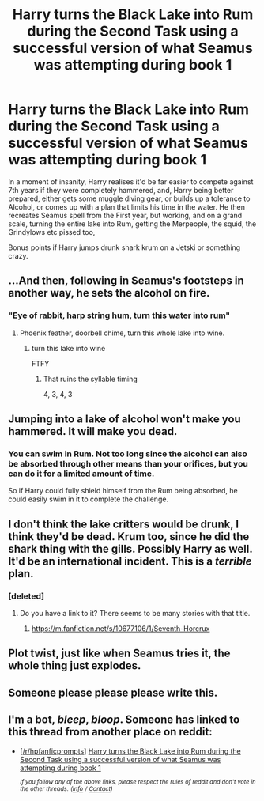 #+TITLE: Harry turns the Black Lake into Rum during the Second Task using a successful version of what Seamus was attempting during book 1

* Harry turns the Black Lake into Rum during the Second Task using a successful version of what Seamus was attempting during book 1
:PROPERTIES:
:Author: LittenInAScarf
:Score: 43
:DateUnix: 1545433011.0
:DateShort: 2018-Dec-22
:FlairText: Prompt
:END:
In a moment of insanity, Harry realises it'd be far easier to compete against 7th years if they were completely hammered, and, Harry being better prepared, either gets some muggle diving gear, or builds up a tolerance to Alcohol, or comes up with a plan that limits his time in the water. He then recreates Seamus spell from the First year, but working, and on a grand scale, turning the entire lake into Rum, getting the Merpeople, the squid, the Grindylows etc pissed too,

Bonus points if Harry jumps drunk shark krum on a Jetski or something crazy.


** ...And then, following in Seamus's footsteps in another way, he sets the alcohol on fire.
:PROPERTIES:
:Author: Avaday_Daydream
:Score: 55
:DateUnix: 1545454067.0
:DateShort: 2018-Dec-22
:END:

*** "Eye of rabbit, harp string hum, turn this water into rum"
:PROPERTIES:
:Author: ramani91
:Score: 17
:DateUnix: 1545472985.0
:DateShort: 2018-Dec-22
:END:

**** Phoenix feather, doorbell chime, turn this whole lake into wine.
:PROPERTIES:
:Author: Avaday_Daydream
:Score: 19
:DateUnix: 1545476985.0
:DateShort: 2018-Dec-22
:END:

***** turn this lake into wine

FTFY
:PROPERTIES:
:Author: LoL_KK
:Score: 1
:DateUnix: 1545575785.0
:DateShort: 2018-Dec-23
:END:

****** That ruins the syllable timing

4, 3, 4, 3
:PROPERTIES:
:Author: aaronhowser1
:Score: 4
:DateUnix: 1545780540.0
:DateShort: 2018-Dec-26
:END:


** Jumping into a lake of alcohol won't make you hammered. It will make you dead.
:PROPERTIES:
:Author: avittamboy
:Score: 22
:DateUnix: 1545445186.0
:DateShort: 2018-Dec-22
:END:

*** You can swim in Rum. Not too long since the alcohol can also be absorbed through other means than your orifices, but you can do it for a limited amount of time.

So if Harry could fully shield himself from the Rum being absorbed, he could easily swim in it to complete the challenge.
:PROPERTIES:
:Author: UndeadBBQ
:Score: 8
:DateUnix: 1545477664.0
:DateShort: 2018-Dec-22
:END:


** I don't think the lake critters would be drunk, I think they'd be dead. Krum too, since he did the shark thing with the gills. Possibly Harry as well. It'd be an international incident. This is a /terrible/ plan.
:PROPERTIES:
:Author: Kjartan_Aurland
:Score: 54
:DateUnix: 1545439685.0
:DateShort: 2018-Dec-22
:END:

*** [deleted]
:PROPERTIES:
:Score: 27
:DateUnix: 1545450376.0
:DateShort: 2018-Dec-22
:END:

**** Do you have a link to it? There seems to be many stories with that title.
:PROPERTIES:
:Author: RisingEarth
:Score: 2
:DateUnix: 1545491858.0
:DateShort: 2018-Dec-22
:END:

***** [[https://m.fanfiction.net/s/10677106/1/Seventh-Horcrux]]
:PROPERTIES:
:Score: 2
:DateUnix: 1545494588.0
:DateShort: 2018-Dec-22
:END:


** Plot twist, just like when Seamus tries it, the whole thing just explodes.
:PROPERTIES:
:Author: EternalFaII
:Score: 13
:DateUnix: 1545460978.0
:DateShort: 2018-Dec-22
:END:


** Someone please please please write this.
:PROPERTIES:
:Author: maniacallymottled
:Score: 13
:DateUnix: 1545434622.0
:DateShort: 2018-Dec-22
:END:


** I'm a bot, /bleep/, /bloop/. Someone has linked to this thread from another place on reddit:

- [[[/r/hpfanficprompts]]] [[https://www.reddit.com/r/HPfanficPrompts/comments/a8irev/harry_turns_the_black_lake_into_rum_during_the/][Harry turns the Black Lake into Rum during the Second Task using a successful version of what Seamus was attempting during book 1]]

 /^{If you follow any of the above links, please respect the rules of reddit and don't vote in the other threads.} ^{([[/r/TotesMessenger][Info]]} ^{/} ^{[[/message/compose?to=/r/TotesMessenger][Contact]])}/
:PROPERTIES:
:Author: TotesMessenger
:Score: 3
:DateUnix: 1545462013.0
:DateShort: 2018-Dec-22
:END:
